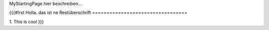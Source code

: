 MyStartingPage hier beschreiben...

{{{#!rst 
Holla. das ist ne Restüberschrift
=================================

1. This is cool
}}}
